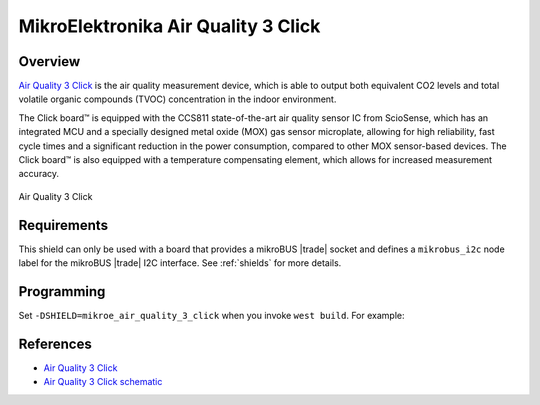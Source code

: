 .. _mikroe_air_quality_3_click_shield:

MikroElektronika Air Quality 3 Click
====================================

Overview
********

`Air Quality 3 Click`_ is the air quality measurement device, which is able to output both
equivalent CO2 levels and total volatile organic compounds (TVOC) concentration in the indoor
environment.

The Click board™ is equipped with the CCS811 state-of-the-art air quality sensor IC from ScioSense,
which has an integrated MCU and a specially designed metal oxide (MOX) gas sensor microplate,
allowing for high reliability, fast cycle times and a significant reduction in the power
consumption, compared to other MOX sensor-based devices. The Click board™ is also equipped with a
temperature compensating element, which allows for increased measurement accuracy.

.. figure:: images/mikroe_air_quality_3_click.webp
   :align: center
   :alt: Air Quality 3 Click
   :height: 300px

   Air Quality 3 Click

Requirements
************

This shield can only be used with a board that provides a mikroBUS |trade| socket and defines a
``mikrobus_i2c`` node label for the mikroBUS |trade| I2C interface. See :ref:`shields` for more
details.

Programming
***********

Set ``-DSHIELD=mikroe_air_quality_3_click`` when you invoke ``west build``. For example:

.. zephyr-app-commands::
   :zephyr-app: samples/sensor/ccs811
   :board: mikroe_clicker_ra4m1
   :shield: mikroe_air_quality_3_click
   :goals: build

References
**********

- `Air Quality 3 Click`_
- `Air Quality 3 Click schematic`_

.. _Air Quality 3 Click: https://www.mikroe.com/air-quality-3-click
.. _Air Quality 3 Click schematic: https://download.mikroe.com/documents/add-on-boards/click/air-quality-3/air-quality-3-click-schematic-v100.pdf
